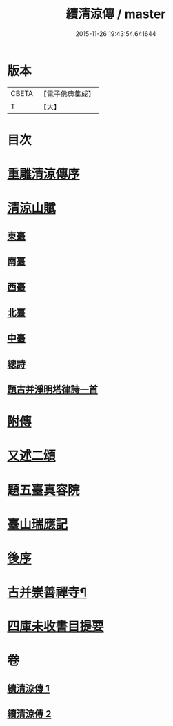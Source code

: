 #+TITLE: 續清涼傳 / master
#+DATE: 2015-11-26 19:43:54.641644
* 版本
 |     CBETA|【電子佛典集成】|
 |         T|【大】     |

* 目次
* [[file:KR6r0135_001.txt::001-1127a8][重雕清涼傳序]]
* [[file:KR6r0135_001.txt::1129c14][清涼山賦]]
** [[file:KR6r0135_001.txt::1130a2][東臺]]
** [[file:KR6r0135_001.txt::1130a7][南臺]]
** [[file:KR6r0135_001.txt::1130a12][西臺]]
** [[file:KR6r0135_001.txt::1130a17][北臺]]
** [[file:KR6r0135_001.txt::1130a22][中臺]]
** [[file:KR6r0135_001.txt::1130a27][總詩]]
** [[file:KR6r0135_001.txt::1130b3][題古并淨明塔律詩一首]]
* [[file:KR6r0135_002.txt::1131b26][附傳]]
* [[file:KR6r0135_002.txt::1132a10][又述二頌]]
* [[file:KR6r0135_002.txt::1133a17][題五臺真容院]]
* [[file:KR6r0135_002.txt::1133b4][臺山瑞應記]]
* [[file:KR6r0135_002.txt::1133c24][後序]]
* [[file:KR6r0135_002.txt::1134b26][古并崇善禪寺¶]]
* [[file:KR6r0135_002.txt::1134c16][四庫未收書目提要]]
* 卷
** [[file:KR6r0135_001.txt][續清涼傳 1]]
** [[file:KR6r0135_002.txt][續清涼傳 2]]
